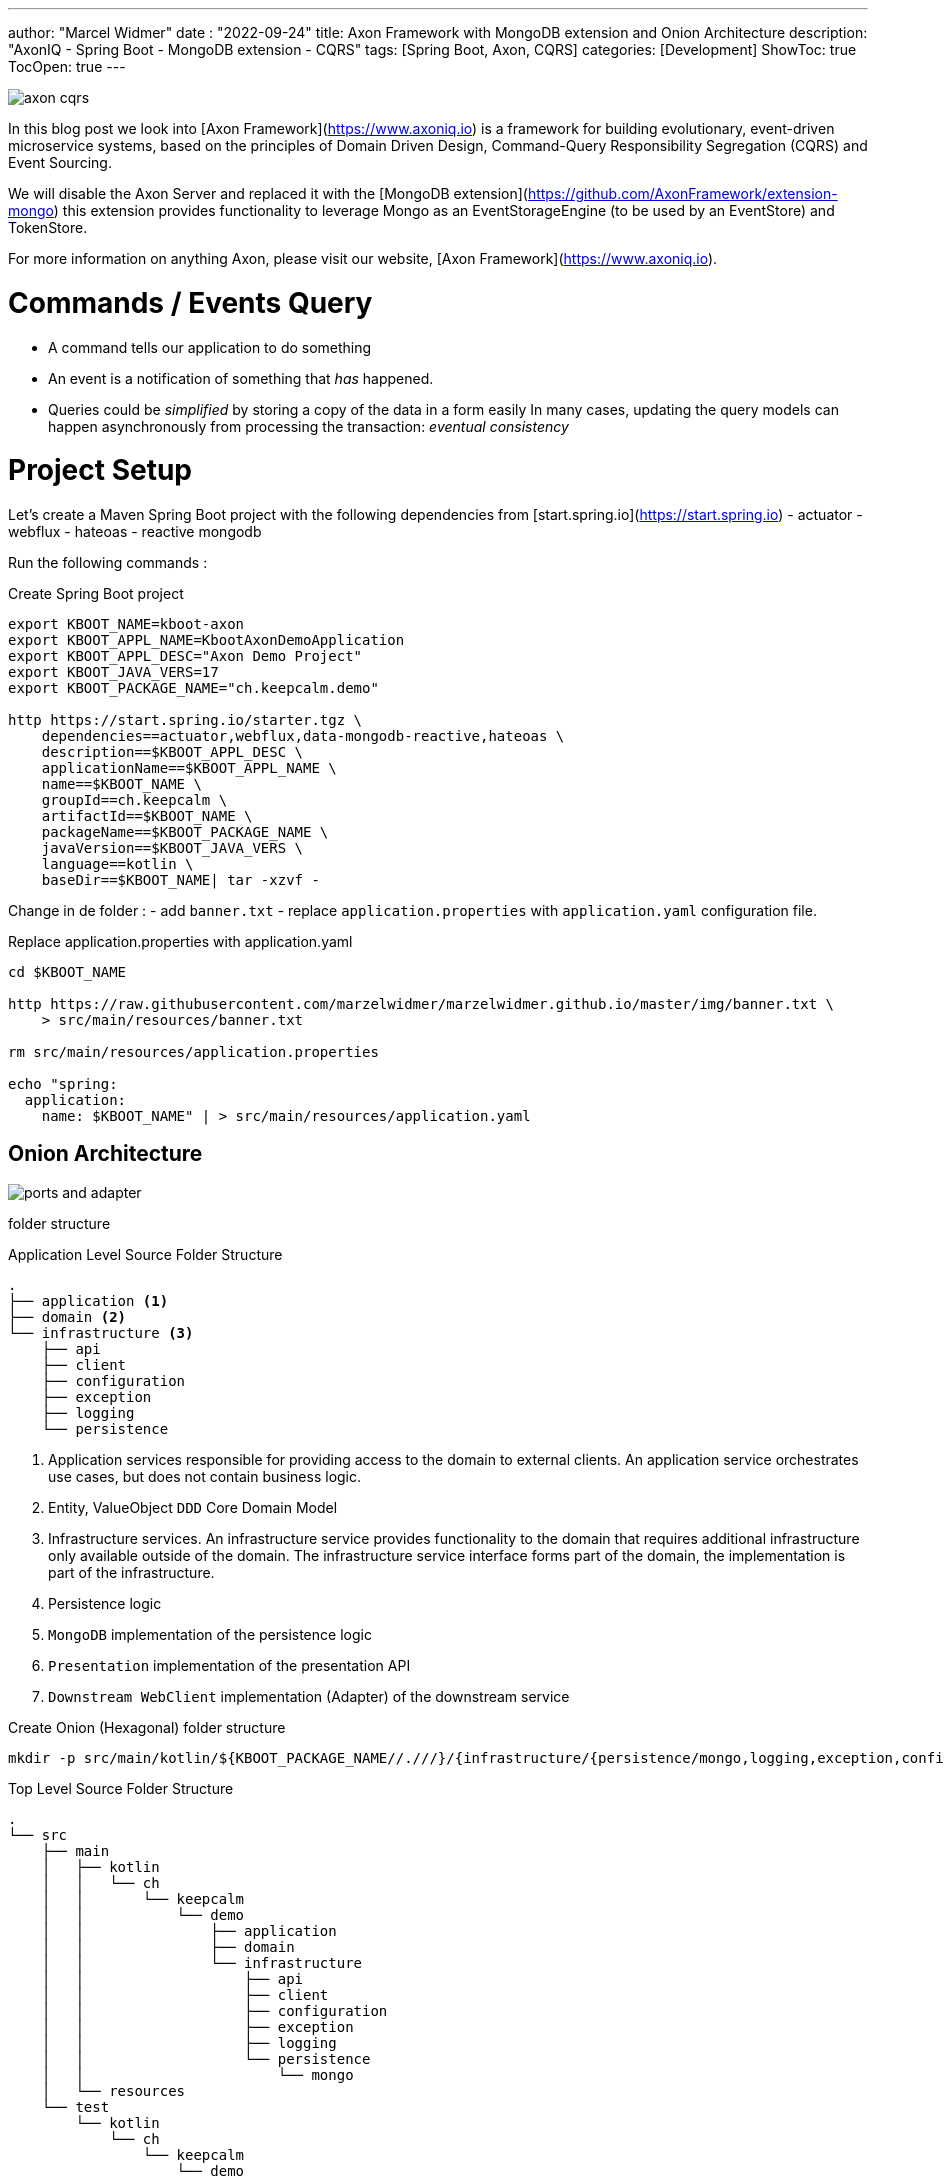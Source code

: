 ---
author: "Marcel Widmer"
date : "2022-09-24"
title: Axon Framework with MongoDB extension and Onion Architecture
description: "AxonIQ - Spring Boot - MongoDB extension - CQRS"
tags: [Spring Boot, Axon, CQRS]
categories: [Development]
ShowToc: true
TocOpen: true
---

image::/static/axon/axon-cqrs.jpg[]

In this blog post we look into [Axon Framework](https://www.axoniq.io) is a framework for building evolutionary, event-driven microservice systems, based on the principles of Domain Driven Design, Command-Query Responsibility Segregation (CQRS) and Event Sourcing.

We will disable the Axon Server and replaced it with the [MongoDB extension](https://github.com/AxonFramework/extension-mongo) this extension provides functionality to leverage Mongo as an EventStorageEngine (to be used by an EventStore) and TokenStore.

For more information on anything Axon, please visit our website, [Axon Framework](https://www.axoniq.io).

= Commands / Events Query

    - A command tells our application to do something
    - An event is a notification of something that _has_ happened.
    - Queries could be _simplified_ by storing a copy of the data in a form easily In many cases, updating the query models can happen asynchronously from processing the transaction: _eventual consistency_


= Project Setup

Let's create a Maven Spring Boot project with the following dependencies from [start.spring.io](https://start.spring.io)
- actuator
- webflux
- hateoas
- reactive mongodb

Run the following commands :
[source,bash]
.Create Spring Boot project
----
export KBOOT_NAME=kboot-axon
export KBOOT_APPL_NAME=KbootAxonDemoApplication
export KBOOT_APPL_DESC="Axon Demo Project"
export KBOOT_JAVA_VERS=17
export KBOOT_PACKAGE_NAME="ch.keepcalm.demo"

http https://start.spring.io/starter.tgz \
    dependencies==actuator,webflux,data-mongodb-reactive,hateoas \
    description==$KBOOT_APPL_DESC \
    applicationName==$KBOOT_APPL_NAME \
    name==$KBOOT_NAME \
    groupId==ch.keepcalm \
    artifactId==$KBOOT_NAME \
    packageName==$KBOOT_PACKAGE_NAME \
    javaVersion==$KBOOT_JAVA_VERS \
    language==kotlin \
    baseDir==$KBOOT_NAME| tar -xzvf -
----

Change in de folder :
- add `banner.txt`
- replace `application.properties` with `application.yaml` configuration file.


[source,bash]
.Replace application.properties with application.yaml
----
cd $KBOOT_NAME

http https://raw.githubusercontent.com/marzelwidmer/marzelwidmer.github.io/master/img/banner.txt \
    > src/main/resources/banner.txt

rm src/main/resources/application.properties

echo "spring:
  application:
    name: $KBOOT_NAME" | > src/main/resources/application.yaml
----

== Onion Architecture


image::/static/axon/ports-and-adapter.png[]

folder structure

[source,bash]
.Application Level Source Folder Structure
----
.
├── application <1>
├── domain <2>
└── infrastructure <3>
    ├── api
    ├── client
    ├── configuration
    ├── exception
    ├── logging
    └── persistence
----

<1> Application services responsible for providing access to the domain to external clients. An application service orchestrates use cases, but does not contain business logic.
<2> Entity, ValueObject `DDD` Core Domain Model
<3> Infrastructure services. An infrastructure service provides functionality to the domain that requires additional infrastructure only available outside of the domain. The infrastructure service interface forms part of the domain, the implementation is part of the infrastructure.
<4> Persistence logic
<5> `MongoDB` implementation of the persistence logic
<6> `Presentation` implementation of the presentation API
<7> `Downstream WebClient` implementation (Adapter) of the downstream service


[source,bash]
.Create Onion (Hexagonal) folder structure
----
mkdir -p src/main/kotlin/${KBOOT_PACKAGE_NAME//.///}/{infrastructure/{persistence/mongo,logging,exception,configuration,client,api},application,domain}
----

[source,bash]
.Top Level Source Folder Structure
----
.
└── src
    ├── main
    │   ├── kotlin
    │   │   └── ch
    │   │       └── keepcalm
    │   │           └── demo
    │   │               ├── application
    │   │               ├── domain
    │   │               └── infrastructure
    │   │                   ├── api
    │   │                   ├── client
    │   │                   ├── configuration
    │   │                   ├── exception
    │   │                   ├── logging
    │   │                   └── persistence
    │   │                       └── mongo
    │   └── resources
    └── test
        └── kotlin
            └── ch
                └── keepcalm
                    └── demo
----

Let's modify the _pom.xml_ to handle `HATEOAS` with `WebFlux`.
Search the `spring-boot-starter-hateoas` dependency and exclude the `spring-boot-starter-web`

[source,xml]
.exclude spring-boot-starter-web from spring-boot-starter-hateoas
----
<dependency>
    <groupId>org.springframework.boot</groupId>
    <artifactId>spring-boot-starter-hateoas</artifactId>
    <exclusions>
        <exclusion>
            <groupId>org.springframework.boot</groupId>
            <artifactId>spring-boot-starter-web</artifactId>
        </exclusion>
    </exclusions>
</dependency>
----




== Standalone Mode

[source,bash]
.Start SpringBoot application with default profile
----
SPRING_PROFILES_ACTIVE=default mvn clean spring-boot:run
----
